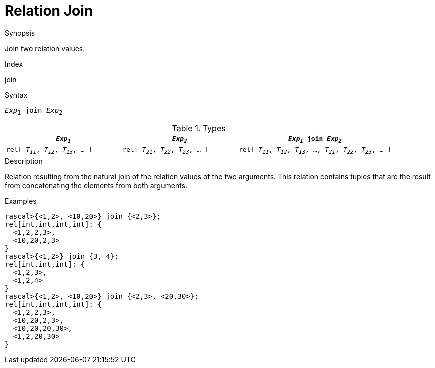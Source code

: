 
[[Relation-Join]]
# Relation Join
:concept: Expressions/Values/Relation/Join

.Synopsis
Join two relation values.

.Index
join

.Syntax
`_Exp_~1~ join _Exp_~2~`

.Types

[cols="30,30,40"]
|====
| `_Exp~1~_`                            |  `_Exp~2~_`                            | `_Exp~1~_ join _Exp~2~_`                                            

| `rel[ _T~11~_, _T~12~_, _T~13~_, ... ]` |  `rel[ _T~21~_, _T~22~_, _T~23~_, ... ]` | `rel[ _T~11~_, _T~12~_, _T~13~_, ..., _T~21~_, _T~22~_, _T~23~_, ... ]` 
|====

.Function

.Description
Relation resulting from the natural join of the relation values of the two arguments.
This relation contains tuples that are the result from concatenating the elements from both arguments.

.Examples
[source,rascal-shell]
----
rascal>{<1,2>, <10,20>} join {<2,3>};
rel[int,int,int,int]: {
  <1,2,2,3>,
  <10,20,2,3>
}
rascal>{<1,2>} join {3, 4};
rel[int,int,int]: {
  <1,2,3>,
  <1,2,4>
}
rascal>{<1,2>, <10,20>} join {<2,3>, <20,30>};
rel[int,int,int,int]: {
  <1,2,2,3>,
  <10,20,2,3>,
  <10,20,20,30>,
  <1,2,20,30>
}
----

.Benefits

.Pitfalls


:leveloffset: +1

:leveloffset: -1